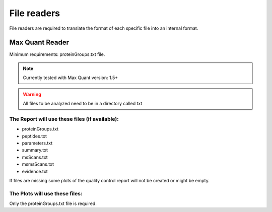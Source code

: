 .. _file-readers:

File readers
============
File readers are required to translate the format of each specific file into an internal format.


Max Quant Reader
~~~~~~~~~~~~~~~~

Minimum requirements: proteinGroups.txt file.

.. note::
    Currently tested with Max Quant version: 1.5+
.. warning::
    All files to be analyzed need to be in a directory called txt

The Report will use these files (if available):
^^^^^^^^^^^^^^^^^^^^^^^^^^^^^^^^^^^^^^^^^^^^^^^^^^^^^^

* proteinGroups.txt
* peptides.txt
* parameters.txt
* summary.txt
* msScans.txt
* msmsScans.txt
* evidence.txt

If files are missing some plots of the quality control report will not be created or might be empty.

The Plots will use these files:
^^^^^^^^^^^^^^^^^^^^^^^^^^^^^^^^

Only the proteinGroups.txt file is required.